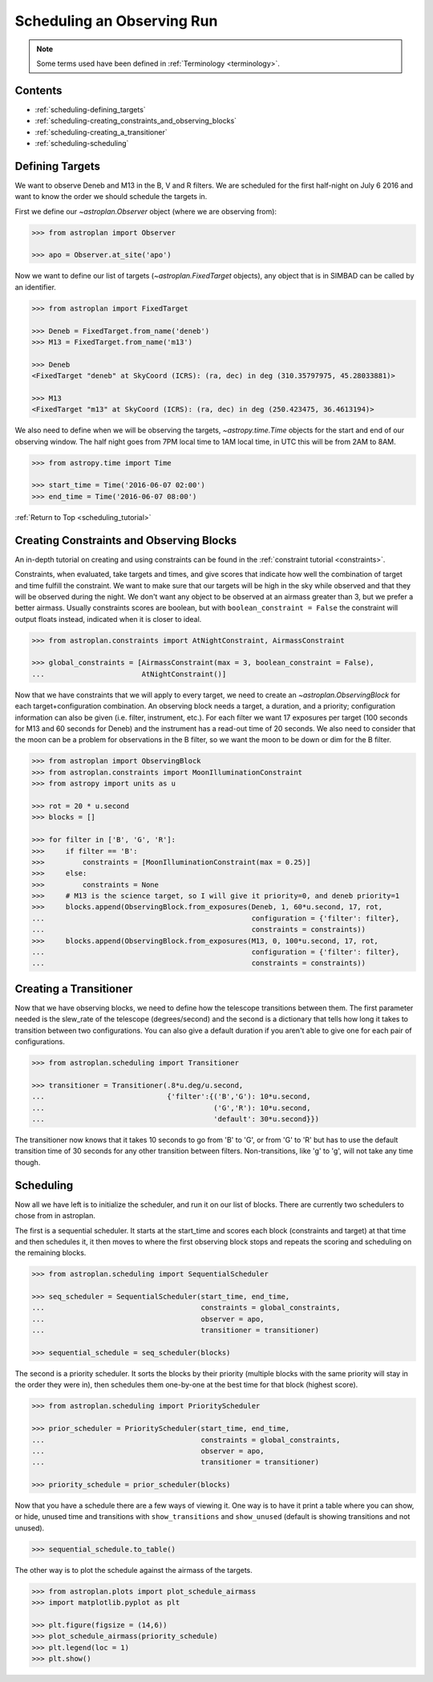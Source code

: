 .. _scheduling_tutorial:

.. doctest-skip-all

***************************
Scheduling an Observing Run
***************************

.. note::

    Some terms used have been defined in :ref:`Terminology <terminology>`.

Contents
========

* :ref:`scheduling-defining_targets`

* :ref:`scheduling-creating_constraints_and_observing_blocks`

* :ref:`scheduling-creating_a_transitioner`

* :ref:`scheduling-scheduling`

.. _scheduling-defining_targets:

Defining Targets
================

We want to observe Deneb and M13 in the B, V and R filters. We are scheduled
for the first half-night on July 6 2016 and want to know the order we should
schedule the targets in.

First we define our `~astroplan.Observer` object (where we are observing from):

.. code-block:: python

    >>> from astroplan import Observer

    >>> apo = Observer.at_site('apo')

Now we want to define our list of targets (`~astroplan.FixedTarget` objects),
any object that is in SIMBAD can be called by an identifier.

.. code-block:: python

    >>> from astroplan import FixedTarget

    >>> Deneb = FixedTarget.from_name('deneb')
    >>> M13 = FixedTarget.from_name('m13')

    >>> Deneb
    <FixedTarget "deneb" at SkyCoord (ICRS): (ra, dec) in deg (310.35797975, 45.28033881)>

    >>> M13
    <FixedTarget "m13" at SkyCoord (ICRS): (ra, dec) in deg (250.423475, 36.4613194)>

We also need to define when we will be observing the targets, `~astropy.time.Time`
objects for the start and end of our observing window. The half night goes from 7PM
local time to 1AM local time, in UTC this will be from 2AM to 8AM.

.. code-block:: python

    >>> from astropy.time import Time

    >>> start_time = Time('2016-06-07 02:00')
    >>> end_time = Time('2016-06-07 08:00')

:ref:`Return to Top <scheduling_tutorial>`

.. _scheduling-creating_constraints_and_observing_blocks:

Creating Constraints and Observing Blocks
=========================================

An in-depth tutorial on creating and using constraints can be found in
the :ref:`constraint tutorial <constraints>`.

Constraints, when evaluated, take targets and times, and give scores that
indicate how well the combination of target and time fulfill the constraint.
We want to make sure that our targets will be high in the sky while observed
and that they will be observed during the night. We don't want any object to
be observed at an airmass greater than 3, but we prefer a better airmass.
Usually constraints scores are boolean, but with ``boolean_constraint = False``
the constraint will output floats instead, indicated when it is closer to ideal.

.. code-block:: python

    >>> from astroplan.constraints import AtNightConstraint, AirmassConstraint

    >>> global_constraints = [AirmassConstraint(max = 3, boolean_constraint = False),
    ...                       AtNightConstraint()]

Now that we have constraints that we will apply to every target, we need to
create an   `~astroplan.ObservingBlock` for each target+configuration
combination. An observing block needs a target, a duration, and a priority;
configuration information can also be given (i.e. filter, instrument, etc.).
For each filter we want 17 exposures per target (100 seconds for M13 and 60
seconds for Deneb) and the instrument has a read-out time of 20 seconds.
We also need to consider that the moon can be a problem for observations
in the B filter, so we want the moon to be down or dim for the B filter.

.. code-block:: python

    >>> from astroplan import ObservingBlock
    >>> from astroplan.constraints import MoonIlluminationConstraint
    >>> from astropy import units as u

    >>> rot = 20 * u.second
    >>> blocks = []

    >>> for filter in ['B', 'G', 'R']:
    >>>     if filter == 'B':
    >>>         constraints = [MoonIlluminationConstraint(max = 0.25)]
    >>>     else:
    >>>         constraints = None
    >>>     # M13 is the science target, so I will give it priority=0, and deneb priority=1
    >>>     blocks.append(ObservingBlock.from_exposures(Deneb, 1, 60*u.second, 17, rot,
    ...                                                 configuration = {'filter': filter},
    ...                                                 constraints = constraints))
    >>>     blocks.append(ObservingBlock.from_exposures(M13, 0, 100*u.second, 17, rot,
    ...                                                 configuration = {'filter': filter},
    ...                                                 constraints = constraints))

.. _scheduling-creating_a_transitioner:

Creating a Transitioner
=======================

Now that we have observing blocks, we need to define how the telescope
transitions between them. The first parameter needed is the slew_rate
of the telescope (degrees/second) and the second is a dictionary that
tells how long it takes to transition between two configurations. You
can also give a default duration if you aren't able to give one for
each pair of configurations.

.. code-block:: python

    >>> from astroplan.scheduling import Transitioner

    >>> transitioner = Transitioner(.8*u.deg/u.second,
    ...                             {'filter':{('B','G'): 10*u.second,
    ...                                        ('G','R'): 10*u.second,
    ...                                        'default': 30*u.second}})

The transitioner now knows that it takes 10 seconds to go from 'B' to 'G',
or from 'G' to 'R' but has to use the default transition time of 30 seconds
for any other transition between filters. Non-transitions, like 'g' to 'g',
will not take any time though.

.. _scheduling-scheduling:

Scheduling
==========

Now all we have left is to initialize the scheduler, and run it on our
list of blocks. There are currently two schedulers to chose from in
astroplan.

The first is a sequential scheduler. It starts at the start_time and
scores each block (constraints and target) at that time and then
schedules it, it then moves to where the first observing block stops
and repeats the scoring and scheduling on the remaining blocks.

.. code-block:: python

    >>> from astroplan.scheduling import SequentialScheduler

    >>> seq_scheduler = SequentialScheduler(start_time, end_time,
    ...                                     constraints = global_constraints,
    ...                                     observer = apo,
    ...                                     transitioner = transitioner)

    >>> sequential_schedule = seq_scheduler(blocks)

The second is a priority scheduler. It sorts the blocks by their
priority (multiple blocks with the same priority will stay in the
order they were in), then schedules them one-by-one at the best
time for that block (highest score).

.. code-block:: python

    >>> from astroplan.scheduling import PriorityScheduler

    >>> prior_scheduler = PriorityScheduler(start_time, end_time,
    ...                                     constraints = global_constraints,
    ...                                     observer = apo,
    ...                                     transitioner = transitioner)

    >>> priority_schedule = prior_scheduler(blocks)

Now that you have a schedule there are a few ways of viewing it.
One way is to have it print a table where you can show, or hide,
unused time and transitions with ``show_transitions`` and
``show_unused`` (default is showing transitions and not unused).

.. code-block:: python

    >>> sequential_schedule.to_table()

The other way is to plot the schedule against the airmass of the
targets.

.. code-block:: python

    >>> from astroplan.plots import plot_schedule_airmass
    >>> import matplotlib.pyplot as plt

    >>> plt.figure(figsize = (14,6))
    >>> plot_schedule_airmass(priority_schedule)
    >>> plt.legend(loc = 1)
    >>> plt.show()

.. plot::

    import astropy.units as u
    from astropy.time import Time
    from astroplan import (Observer, FixedTarget, ObservingBlock, Transitioner, PriorityScheduler)
    from astroplan.constraints import AtNightConstraint, AirmassConstraint, MoonIlluminationConstraint
    from astroplan.plots import plot_schedule_airmass
    import matplotlib.pyplot as plt

    Deneb = FixedTarget.from_name('deneb')
    M13 = FixedTarget.from_name('m13')

    start_time = Time('2016-06-07 02:00')
    end_time = Time('2016-06-07 08:00')
    apo = Observer.at_site('apo')

    global_constraints = [AirmassConstraint(max = 3, boolean_constraint = False),
                          AtNightConstraint()]
    rot = 20 * u.second
    blocks = []
    for filter in ['B', 'G', 'R']:
        if filter == 'B':
            constraints = [MoonIlluminationConstraint(max = 0.25)]
        else:
            constraints = None
        blocks.append(ObservingBlock.from_exposures(Deneb, 1, 60*u.second, 17, rot,
                                                    configuration = {'filter': filter},
                                                    constraints = constraints))
        blocks.append(ObservingBlock.from_exposures(M13, 0, 100*u.second, 17, rot,
                                                    configuration = {'filter': filter},
                                                    constraints = constraints))


    transitioner = Transitioner(.8*u.deg/u.second,
                                {'filter':{('B','G'): 10*u.second,
                                           ('G','R'): 10*u.second,
                                           'default': 30*u.second}})

    prior_scheduler = PriorityScheduler(start_time, end_time, constraints = global_constraints,
                                        observer = apo, transitioner = transitioner)
    priority_schedule = prior_scheduler(blocks)

    plt.figure(figsize = (14,6))
    plot_schedule_airmass(priority_schedule)
    plt.legend(loc=1)
    plt.show()